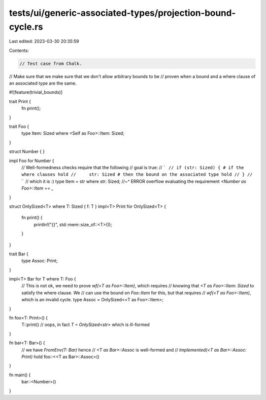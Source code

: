 tests/ui/generic-associated-types/projection-bound-cycle.rs
===========================================================

Last edited: 2023-03-30 20:35:59

Contents:

.. code-block:: rs

    // Test case from Chalk.
// Make sure that we make sure that we don't allow arbitrary bounds to be
// proven when a bound and a where clause of an associated type are the same.

#![feature(trivial_bounds)]

trait Print {
    fn print();
}

trait Foo {
    type Item: Sized where <Self as Foo>::Item: Sized;
}

struct Number { }

impl Foo for Number {
    // Well-formedness checks require that the following
    // goal is true:
    // ```
    // if (str: Sized) { # if the where clauses hold
    //     str: Sized # then the bound on the associated type hold
    // }
    // ```
    // which it is :)
    type Item = str where str: Sized;
    //~^ ERROR overflow evaluating the requirement `<Number as Foo>::Item == _`
}

struct OnlySized<T> where T: Sized { f: T }
impl<T> Print for OnlySized<T> {
    fn print() {
        println!("{}", std::mem::size_of::<T>());
    }
}

trait Bar {
    type Assoc: Print;
}

impl<T> Bar for T where T: Foo {
    // This is not ok, we need to prove `wf(<T as Foo>::Item)`, which requires
    // knowing that `<T as Foo>::Item: Sized` to satisfy the where clause. We
    // can use the bound on `Foo::Item` for this, but that requires
    // `wf(<T as Foo>::Item)`, which is an invalid cycle.
    type Assoc = OnlySized<<T as Foo>::Item>;
}

fn foo<T: Print>() {
    T::print() // oops, in fact `T = OnlySized<str>` which is ill-formed
}

fn bar<T: Bar>() {
    // we have `FromEnv(T: Bar)` hence
    // `<T as Bar>::Assoc` is well-formed and
    // `Implemented(<T as Bar>::Assoc: Print)` hold
    foo::<<T as Bar>::Assoc>()
}

fn main() {
    bar::<Number>()
}


